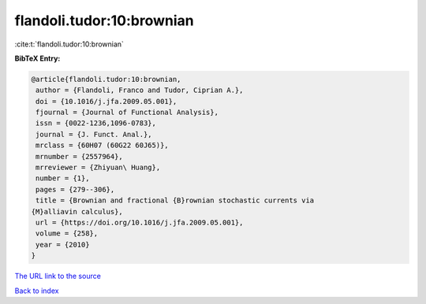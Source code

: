 flandoli.tudor:10:brownian
==========================

:cite:t:`flandoli.tudor:10:brownian`

**BibTeX Entry:**

.. code-block:: bibtex

   @article{flandoli.tudor:10:brownian,
    author = {Flandoli, Franco and Tudor, Ciprian A.},
    doi = {10.1016/j.jfa.2009.05.001},
    fjournal = {Journal of Functional Analysis},
    issn = {0022-1236,1096-0783},
    journal = {J. Funct. Anal.},
    mrclass = {60H07 (60G22 60J65)},
    mrnumber = {2557964},
    mrreviewer = {Zhiyuan\ Huang},
    number = {1},
    pages = {279--306},
    title = {Brownian and fractional {B}rownian stochastic currents via
   {M}alliavin calculus},
    url = {https://doi.org/10.1016/j.jfa.2009.05.001},
    volume = {258},
    year = {2010}
   }

`The URL link to the source <ttps://doi.org/10.1016/j.jfa.2009.05.001}>`__


`Back to index <../By-Cite-Keys.html>`__

